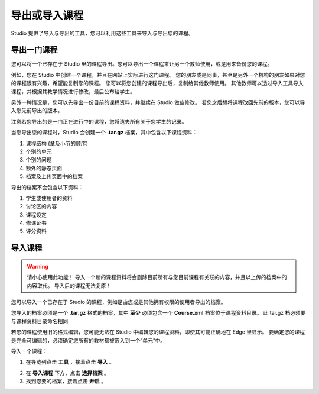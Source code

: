 ************
导出或导入课程
************
 
Studio 提供了导入与导出的工具，您可以利用这些工具来导入与导出您的课程。

 
导出一门课程
**********
 
您可以将一个已存在于 Studio 里的课程导出。您可以导出一个课程来让另一个教师使用，或是用来备份您的课程。
 
例如，您在 Studio 中创建一个课程，并且在网站上实际进行这门课程。
您的朋友或是同事，甚至是另外一个机构的朋友如果对您的课程很有兴趣，希望能复制您的课程。
您可以将您创建的课程导出后，复制给其他教师使用。
其他教师可以透过导入工具导入课程，并根据其教学情况进行修改，最后公布给学生。
 
另外一种情况是，您可以先导出一份目前的课程资料，并继续在 Studio 做些修改。
若您之后想将课程改回先前的版本，您可以导入您先前导出的版本。

注意若您导出的是一门正在进行中的课程，您将遗失所有关于您学生的记录。 
 
当您导出您的课程时，Studio 会创建一个 **.tar.gz** 档案，其中包含以下课程资料：
 
 
1. 课程结构 (章及小节的顺序)
 
 
2. 个别的单元
 
 
3. 个别的问题
 
 
4. 额外的静态页面
 
 
5. 档案及上传页面中的档案
 

 
导出的档案不会包含以下资料：
 
 
1. 学生或使用者的资料
 
 
2. 讨论区的内容
 
 
3. 课程设定
 
 
4. 修课证书
 
 
5. 评分资料


.. raw:: latex
  
      \newpage %
 

导入课程
*******

 
.. warning::

	请小心使用此功能！
	导入一个新的课程资料将会删除目前所有与您目前课程有关联的内容，并且以上传的档案中的内容取代。
	导入后的课程无法复原！
 
 
您可以导入一个已存在于 Studio 的课程，例如是由您或是其他拥有权限的使用者导出的档案。
 
您导入的档案必须是一个 **.tar.gz** 格式的档案，其中 **至少** 必须包含一个 **Course.xml** 档案位于课程资料目录。
此 tar.gz 档必须要与课程资料目录命名相同
 
 
若您的课程使用旧的格式编辑，您可能无法在 Studio 中编辑您的课程资料，即使其可能正确地在 Edge 里显示。
要确定您的课程是完全可编辑的，必须确定您所有的教材都被嵌入到一个“单元”中。
 
 
导入一个课程： 
 
1. 在导览列点击 **工具** ，接着点击 **导入** 。
 
.. image:: Images/C15_01.png
 
 
2. 在 **导入课程** 下方，点击 **选择档案** 。
 
 
3. 找到您要的档案，接着点击 **开启** 。

